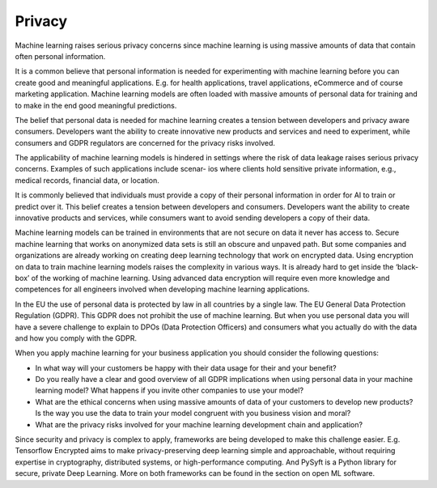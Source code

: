 Privacy
--------------

Machine learning raises serious privacy concerns since machine learning is using massive amounts of data that contain often personal information. 

It is a common believe that personal information is needed for experimenting with machine learning before you can create good and meaningful applications. E.g. for health applications, travel applications, eCommerce and of course marketing application. Machine learning models are often loaded with massive amounts of personal data for training and to make in the end good meaningful predictions. 

The belief that personal data is needed for machine learning creates a tension between developers and privacy aware consumers. Developers want the ability to create innovative new products and services and need to experiment, while consumers and GDPR regulators are concerned for the privacy risks involved.

The applicability of machine learning models is hindered in settings where the risk of data leakage raises serious privacy concerns. Examples of such applications include scenar-
ios where clients hold sensitive private information, e.g., medical records, financial data, or location.

It is commonly believed that individuals must provide a copy of their personal information in order for AI to train or predict over it. This belief creates a tension between developers and consumers. Developers want the ability to create innovative products and services, while consumers want to avoid sending developers a copy of their data.

Machine learning models can be trained in environments that are not secure on data it never has access to. Secure machine learning that works on anonymized data sets is still an obscure and unpaved path. But some companies and organizations are already working on creating deep learning technology that work on encrypted data. Using encryption on data to train machine learning models raises the complexity in various ways. It is already hard to get inside the ‘black-box’ of the working of machine learning. Using advanced data encryption will require even more knowledge and competences for all engineers involved when developing machine learning applications. 

In the EU the use of personal data is protected by law in all countries by a single law. The EU General Data Protection Regulation (GDPR). This GDPR does not prohibit the use of machine learning. But when you use personal data you will have a severe challenge to explain to DPOs (Data Protection Officers) and consumers what you actually do with the data and how you comply with the GDPR. 

When you apply machine learning for your business application you should consider the following questions:

* In what way will your customers be happy with their data usage for their and your benefit?
* Do you really have a clear and good overview of all GDPR implications when using personal data in your machine learning model? What happens if you invite other companies to use your model? 
* What are the ethical concerns when using massive amounts of data of your customers to develop new products? Is the way you use the data to train your model congruent with you business vision and moral?
* What are the privacy risks involved for your machine learning development chain and application?

Since security and privacy is complex to apply, frameworks are being developed to make this challenge easier. E.g. Tensorflow Encrypted aims to make privacy-preserving deep learning simple and approachable, without requiring expertise in cryptography, distributed systems, or high-performance computing. And PySyft is a Python library for secure, private Deep Learning. More on both frameworks can be found in the section on open ML software. 
